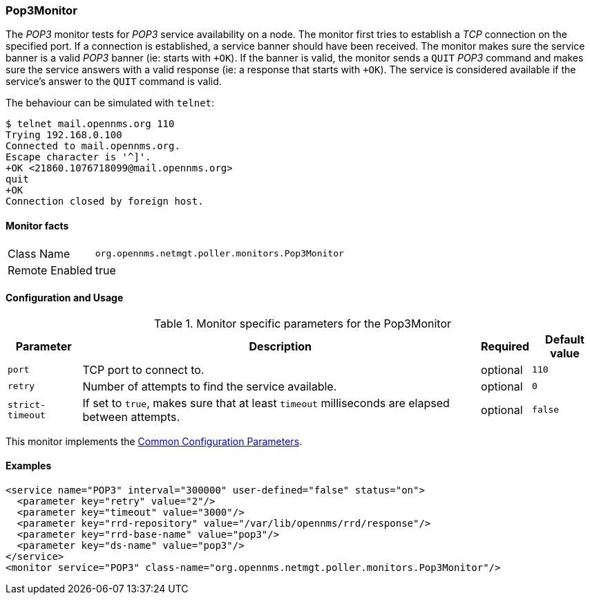 
// Allow GitHub image rendering
:imagesdir: ../../../images

=== Pop3Monitor

The _POP3_ monitor tests for _POP3_ service availability on a node.
The monitor first tries to establish a _TCP_ connection on the specified port.
If a connection is established, a service banner should have been received.
The monitor makes sure the service banner is a valid _POP3_ banner (ie: starts with `+OK`).
If the banner is valid, the monitor sends a `QUIT` _POP3_ command and makes sure the service answers with a valid response (ie: a response that starts with `+OK`).
The service is considered available if the service's answer to the `QUIT` command is valid.

The behaviour can be simulated with `telnet`:

 $ telnet mail.opennms.org 110
 Trying 192.168.0.100
 Connected to mail.opennms.org.
 Escape character is '^]'.
 +OK <21860.1076718099@mail.opennms.org>
 quit
 +OK
 Connection closed by foreign host.

==== Monitor facts

[options="autowidth"]
|===
| Class Name     | `org.opennms.netmgt.poller.monitors.Pop3Monitor`
| Remote Enabled | true
|===

==== Configuration and Usage

.Monitor specific parameters for the Pop3Monitor
[options="header, autowidth"]
|===
| Parameter            | Description                                                                           | Required | Default value
| `port`               | TCP port to connect to.                                                               | optional | `110`
| `retry`              | Number of attempts to find the service available.                                     | optional | `0`
| `strict-timeout`     | If set to `true`, makes sure that at least `timeout` milliseconds are elapsed between
                         attempts.                                                                             | optional | `false`
|===

This monitor implements the <<ga-service-assurance-monitors-common-parameters, Common Configuration Parameters>>.

==== Examples

[source, xml]
----
<service name="POP3" interval="300000" user-defined="false" status="on">
  <parameter key="retry" value="2"/>
  <parameter key="timeout" value="3000"/>
  <parameter key="rrd-repository" value="/var/lib/opennms/rrd/response"/>
  <parameter key="rrd-base-name" value="pop3"/>
  <parameter key="ds-name" value="pop3"/>
</service>
<monitor service="POP3" class-name="org.opennms.netmgt.poller.monitors.Pop3Monitor"/>
----
